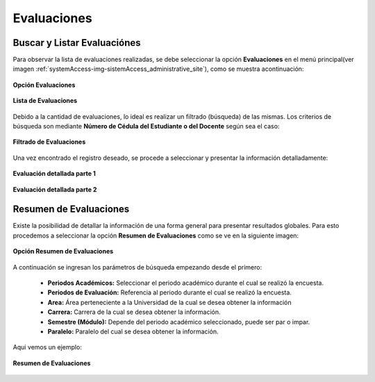 .. _evaluation-title:

************
Evaluaciones
************

.. _evaluation-review:

Buscar y Listar Evaluaciónes
============================

Para observar la lista de evaluaciones realizadas, se debe seleccionar la opción **Evaluaciones** en el menú principal(ver imagen :ref:`systemAccess-img-sistemAccess_administrative_site`), como se muestra acontinuación:

.. _evaluation-img-evaluation_main:

.. figure:: ../../_static/evaluation/evaluation_main.png 
    :align: center
    :alt: Opción Evaluaciones
    :figclass: align-center

    **Opción Evaluaciones**


.. _evaluation-img-evaluation_list:

.. figure:: ../../_static/evaluation/evaluation_list.png 
    :align: center
    :alt: Lista de Evaluaciones
    :figclass: align-center

    **Lista de Evaluaciones**


Debido a la cantidad de evaluaciones, lo ideal es realizar un filtrado (búsqueda) de las mismas. Los criterios de búsqueda son mediante **Número de Cédula del Estudiante o del Docente** según sea el caso:

.. _evaluation-img-evaluation_filter:

.. figure:: ../../_static/evaluation/evaluation_filter.png 
    :align: center
    :alt: Filtrado de Evaluaciones
    :figclass: align-center

    **Filtrado de Evaluaciones**

Una vez encontrado el registro deseado, se procede a seleccionar y presentar la información detalladamente: 

.. _evaluation-img-evaluation_answers:

.. figure:: ../../_static/evaluation/evaluation_answers_1.png 
    :align: center
    :alt: Evaluación detallada
    :figclass: align-center

    **Evaluación detallada parte 1**

.. _evaluation-img-evaluation_answers_2:

.. figure:: ../../_static/evaluation/evaluation_answers_2.png 
    :align: center
    :alt: Evaluación detallada
    :figclass: align-center

    **Evaluación detallada parte 2**


.. _evaluation-abstract:

Resumen de Evaluaciones
=======================

Existe la posibilidad de detallar la información de una forma general para presentar resultados globales. Para esto procedemos a seleccionar la opción **Resumen de Evaluaciones** como se ve en la siguiente imagen:

.. _evaluation-img-evaluation_summary_button:

.. figure:: ../../_static/evaluation/evaluation_summary_button.png 
    :align: center
    :alt: Opción Resumen de Evaluaciones
    :figclass: align-center

    **Opción Resumen de Evaluaciones**


A continuación se ingresan los parámetros de búsqueda empezando desde el primero:

	• **Periodos Académicos:** Seleccionar el periodo académico durante el cual se realizó la encuesta.    
	• **Periodos de Evaluación:** Referencia al periodo durante el cual se realizó la encuesta.
	• **Area:**  Área perteneciente a la Universidad de la cual se desea obtener la información

	• **Carrera:** Carrera de la cual se desea obtener la información.
	• **Semestre (Módulo):** Depende del periodo académico seleccionado, puede ser par o impar.
	• **Paralelo:** Paralelo del cual se desea obtener la información. 

Aqui vemos un ejemplo:

.. _evaluation-img-evaluation_summary:

.. figure:: ../../_static/evaluation/evaluation_summary.png 
    :align: center
    :alt: Resumen de Evaluaciones
    :figclass: align-center

    **Resumen de Evaluaciones**

